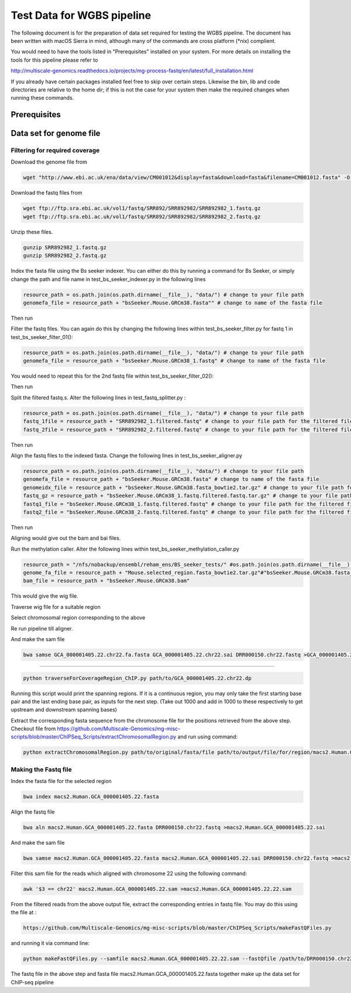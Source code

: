 Test Data for WGBS pipeline
===============================

The following document is for the preparation of data set required for testing the WGBS pipeline. The document has
been written with macOS Sierra in mind, although many of the commands are cross
platform (\*nix) complient.

You would need to have the tools listed in "Prerequisites" installed on your system.
For more details on installing the tools for this pipeline please refer to

http://multiscale-genomics.readthedocs.io/projects/mg-process-fastq/en/latest/full_installation.html

If you already have certain packages installed feel free to skip over certain
steps. Likewise the bin, lib and code directories are relative to the home dir;
if this is not the case for your system then make the required changes when
running these commands.

Prerequisites
-------------

.. code-block:: none
   :linenos:

   BS Seeker
   Samtools
   Bowtie indexer


Data set for genome file
------------------------

Filtering for required coverage
^^^^^^^^^^^^^^^^^^^^^^^^^^^^^^^

Download the genome file from

.. code-block:: none

     wget "http://www.ebi.ac.uk/ena/data/view/CM001012&display=fasta&download=fasta&filename=CM001012.fasta" -O Mouse.CM001012.2.fasta

Download the fastq files from

.. code-block:: none

   wget ftp://ftp.sra.ebi.ac.uk/vol1/fastq/SRR892/SRR892982/SRR892982_1.fastq.gz
   wget ftp://ftp.sra.ebi.ac.uk/vol1/fastq/SRR892/SRR892982/SRR892982_2.fastq.gz
   
Unzip these files.

.. code-block:: none

   gunzip SRR892982_1.fastq.gz
   gunzip SRR892982_2.fastq.gz
   

Index the fasta file using the Bs seeker indexer. You can either do this by running a command for Bs Seeker, or simply change the path and file name in test_bs_seeker_indexer.py in the following lines 

.. code-block:: none

   resource_path = os.path.join(os.path.dirname(__file__), "data/") # change to your file path 
   genomefa_file = resource_path + "bsSeeker.Mouse.GRCm38.fasta"" # change to name of the fasta file 
   
   
Then run 

.. code-block:: none
   pytest test_bs_seeker_indexer.py
   

Filter the fastq files. You can again do this by changing the following lines within test_bs_seeker_filter.py for fastq 1 in test_bs_seeker_filter_01():

.. code-block:: none

   resource_path = os.path.join(os.path.dirname(__file__), "data/") # change to your file path 
   genomefa_file = resource_path + "bsSeeker.Mouse.GRCm38_1.fastq" # change to name of the fasta file 
   
   
You would need to repeat this for the 2nd fastq file within test_bs_seeker_filter_02():

Then run 

.. code-block:: none
   pytest test_bs_seeker_filter.py
   

Split the filtered fastq.s. Alter the following lines in test_fastq_splitter.py : 

.. code-block:: none

    resource_path = os.path.join(os.path.dirname(__file__), "data/") # change to your file path
    fastq_1file = resource_path + "SRR892982_1.filtered.fastq" # change to your file path for the filtered file
    fastq_2file = resource_path + "SRR892982_2.filtered.fastq" # change to your file path for the filtered file

Then run 

.. code-block:: none
   pytest test_fastq_splitter.py
       
    
Align the fastq files to the indexed fasta. Change the following lines in test_bs_seeker_aligner.py

.. code-block:: none

    resource_path = os.path.join(os.path.dirname(__file__), "data/") # change to your file path 
    genomefa_file = resource_path + "bsSeeker.Mouse.GRCm38.fasta" # change to name of the fasta file 
    genomeidx_file = resource_path + "bsSeeker.Mouse.GRCm38.fasta_bowtie2.tar.gz" # change to your file path for the indexed files
    fastq_gz = resource_path + "bsSeeker.Mouse.GRCm38_1.fastq.filtered.fastq.tar.gz" # change to your file path for the filtered/splitted files
    fastq1_file = "bsSeeker.Mouse.GRCm38_1.fastq.filtered.fastq" # change to your file path for the filtered file
    fastq2_file = "bsSeeker.Mouse.GRCm38_2.fastq.filtered.fastq" # change to your file path for the filtered file
    
        
Then run 

.. code-block:: none
   pytest test_bs_seeker_aligner.py
   

Aligning would give out the bam and bai files. 

Run the methylation caller. Alter the following lines within test_bs_seeker_methylation_caller.py

.. code-block:: none

    resource_path = "/nfs/nobackup/ensembl/reham_ens/BS_seeker_tests/" #os.path.join(os.path.dirname(__file__), "data/")
    genome_fa_file = resource_path + "Mouse.selected_region.fasta_bowtie2.tar.gz"#"bsSeeker.Mouse.GRCm38.fasta_bowtie2.tar.gz"
    bam_file = resource_path + "bsSeeker.Mouse.GRCm38.bam"
    

This would give the wig file. 

Traverse wig file for a suitable region 

Select chromosomal region corresponding to the above

Re run pipeline till aligner.     
    

And make the sam file

.. code-block:: none

   bwa samse GCA_000001405.22.chr22.fa.fasta GCA_000001405.22.chr22.sai DRR000150.chr22.fastq >GCA_000001405.22.chr22.sam


===========



.. code-block:: none

   python traverseForCoverageRegion_ChIP.py path/to/GCA_000001405.22.chr22.dp

Running this script would print the spanning regions. If it is a continuous region, you may only take the first starting base pair and the last ending base pair, as inputs for the next step. (Take out 1000 and add in 1000 to these respectively to get upstream and downstream spanning bases)

Extract the corresponding fasta sequence from the chromosome file for the positions retrieved from the above step. Checkout file from https://github.com/Multiscale-Genomics/mg-misc-scripts/blob/master/ChIPSeq_Scripts/extractChromosomalRegion.py and run using command:

.. code-block:: none

   python extractChromosomalRegion.py path/to/original/fasta/file path/to/output/file/for/region/macs2.Human.GCA_000001405.22.fasta starting_base_position (39112298) ending_base_position (39112402)


Making the Fastq file
^^^^^^^^^^^^^^^^^^^^^^

Index the fasta file for the selected region

.. code-block:: none

   bwa index macs2.Human.GCA_000001405.22.fasta

Align the fastq file

.. code-block:: none

   bwa aln macs2.Human.GCA_000001405.22.fasta DRR000150.chr22.fastq >macs2.Human.GCA_000001405.22.sai

And make the sam file

.. code-block:: none

   bwa samse macs2.Human.GCA_000001405.22.fasta macs2.Human.GCA_000001405.22.sai DRR000150.chr22.fastq >macs2.Human.GCA_000001405.22.sam

Filter this sam file for the reads which aligned with chromosome 22 using the following command:

.. code-block:: none

   awk '$3 == chr22' macs2.Human.GCA_000001405.22.sam >macs2.Human.GCA_000001405.22.22.sam

From the filtered reads from the above output file, extract the corresponding entries in fastq file. You may do this using the file at :

.. code-block:: none

   https://github.com/Multiscale-Genomics/mg-misc-scripts/blob/master/ChIPSeq_Scripts/makeFastQFiles.py

and running it via command line:

.. code-block:: none

   python makeFastQFiles.py --samfile macs2.Human.GCA_000001405.22.22.sam --fastQfile /path/to/DRR000150.chr22.fastq --pathToOutput /path/to/save/output/fastq/file/to/ --fastqOut macs2.Human.DRR000150.22.fastq

The fastq file in the above step and fasta file macs2.Human.GCA_000001405.22.fasta together make up the data set for ChIP-seq pipeline
